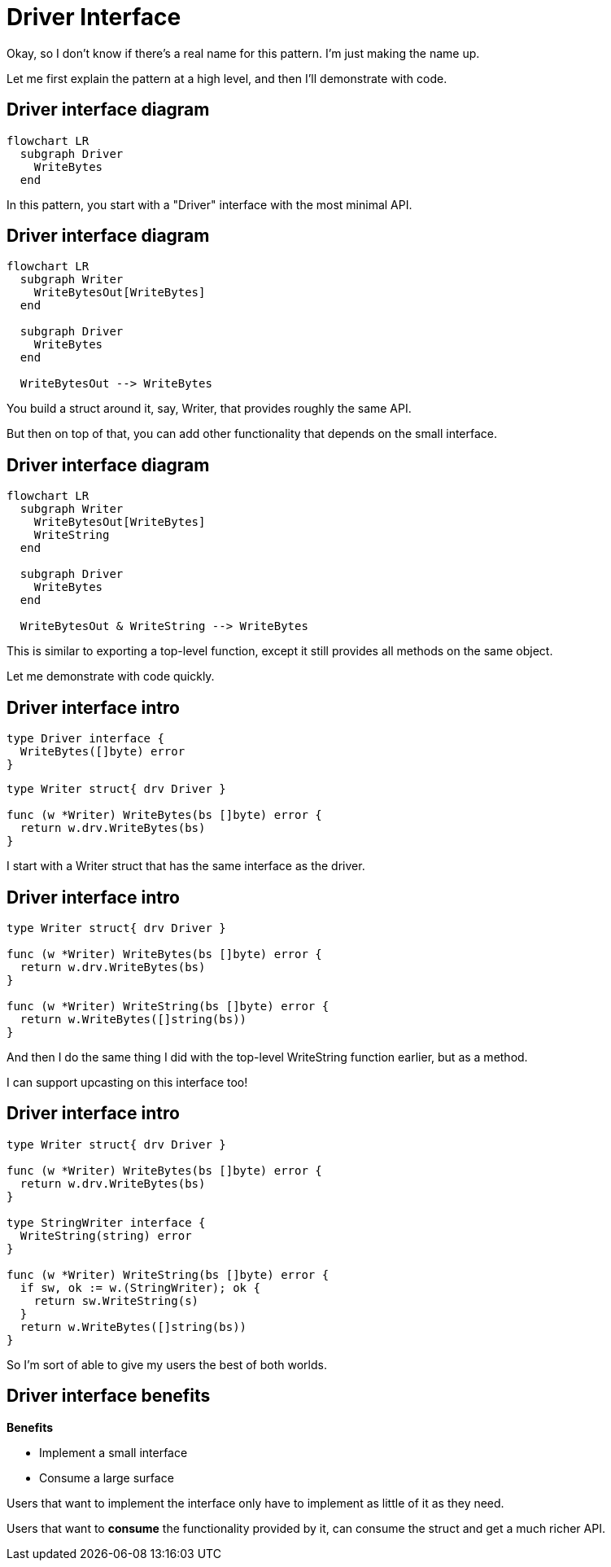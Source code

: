= Driver Interface

[.notes]
--
Okay, so I don't know if there's a real name for this pattern.
I'm just making the name up.

Let me first explain the pattern at a high level,
and then I'll demonstrate with code.
--

[%auto-animate%conceal]
== Driver interface diagram

[mermaid,data-id=img]
....
flowchart LR
  subgraph Driver
    WriteBytes
  end
....

[.notes]
--
In this pattern, you start with a "Driver" interface
with the most minimal API.
--

[%auto-animate%conceal]
== Driver interface diagram

[mermaid,data-id=img]
....
flowchart LR
  subgraph Writer
    WriteBytesOut[WriteBytes]
  end

  subgraph Driver
    WriteBytes
  end

  WriteBytesOut --> WriteBytes
....

[.notes]
--
You build a struct around it, say, Writer,
that provides roughly the same API.

But then on top of that, you can add other functionality
that depends on the small interface.
--

[%auto-animate%conceal]
== Driver interface diagram

[mermaid,data-id=img]
....
flowchart LR
  subgraph Writer
    WriteBytesOut[WriteBytes]
    WriteString
  end

  subgraph Driver
    WriteBytes
  end

  WriteBytesOut & WriteString --> WriteBytes
....

[.notes]
--
This is similar to exporting a top-level function,
except it still provides all methods on the same object.

Let me demonstrate with code quickly.
--

[%auto-animate%auto-animate-restart%conceal]
== Driver interface intro

[source,go]
----
type Driver interface {
  WriteBytes([]byte) error
}
----

[source%linenums,go,data-id=writer]
----
type Writer struct{ drv Driver }

func (w *Writer) WriteBytes(bs []byte) error {
  return w.drv.WriteBytes(bs)
}
----

[.notes]
--
I start with a Writer struct that has the same interface
as the driver.
--

[%auto-animate%conceal]
== Driver interface intro

[source%linenums,go,data-id=writer]
----
type Writer struct{ drv Driver }

func (w *Writer) WriteBytes(bs []byte) error {
  return w.drv.WriteBytes(bs)
}

func (w *Writer) WriteString(bs []byte) error {
  return w.WriteBytes([]string(bs))
}
----

[.notes]
--
And then I do the same thing I did with the
top-level WriteString function earlier,
but as a method.

I can support upcasting on this interface too!
--

[%auto-animate%conceal]
== Driver interface intro

[source%linenums,go,data-id=writer]
----
type Writer struct{ drv Driver }

func (w *Writer) WriteBytes(bs []byte) error {
  return w.drv.WriteBytes(bs)
}

type StringWriter interface {
  WriteString(string) error
}

func (w *Writer) WriteString(bs []byte) error {
  if sw, ok := w.(StringWriter); ok {
    return sw.WriteString(s)
  }
  return w.WriteBytes([]string(bs))
}
----

[.notes]
--
So I'm sort of able to give my users the best of both worlds.
--

[%conceal]
== Driver interface benefits

*Benefits*

* Implement a small interface
* Consume a large surface

[.notes]
--
Users that want to implement the interface
only have to implement as little of it as they need.

Users that want to *consume* the functionality provided by it,
can consume the struct and get a much richer API.
--
